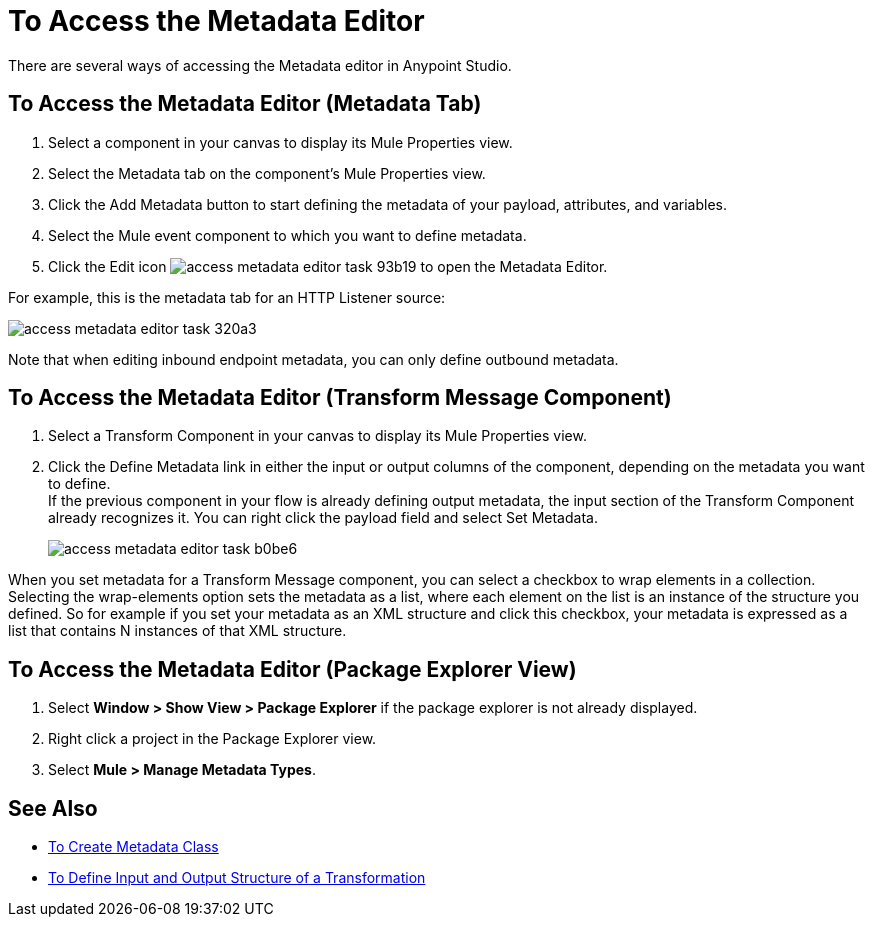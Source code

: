 = To Access the Metadata Editor

There are several ways of accessing the Metadata editor in Anypoint Studio.

== To Access the Metadata Editor (Metadata Tab)

. Select a component in your canvas to display its Mule Properties view.
. Select the Metadata tab on the component's Mule Properties view.
. Click the Add Metadata button to start defining the metadata of your payload, attributes, and variables.
. Select the  Mule event component to which you want to define metadata.
. Click the Edit icon image:access-metadata-editor-task-93b19.png[] to open the Metadata Editor.

For example, this is the metadata tab for an HTTP Listener source:

image::access-metadata-editor-task-320a3.png[]

Note that when editing inbound endpoint metadata, you can only define outbound metadata.

== To Access the Metadata Editor (Transform Message Component)

. Select a Transform Component in your canvas to display its Mule Properties view.
. Click the Define Metadata link in either the input or output columns of the component, depending on the metadata you want to define. +
If the previous component in your flow is already defining output metadata, the input section of the Transform Component already recognizes it. You can right click the payload field and select Set Metadata.
+
image::access-metadata-editor-task-b0be6.png[]

When you set metadata for a Transform Message component, you can select a checkbox to wrap elements in a collection. Selecting the wrap-elements option sets the metadata as a list, where each element on the list is an instance of the structure you defined. So for example if you set your metadata as an XML structure and click this checkbox, your metadata is expressed as a list that contains N instances of that XML structure.

== To Access the Metadata Editor (Package Explorer View)

. Select *Window > Show View > Package Explorer* if the package explorer is not already displayed.
. Right click a project in the Package Explorer view.
. Select *Mule > Manage Metadata Types*.

== See Also

* link:create-metadata-class-task[To Create Metadata Class]
* link:/mule4-user-guide/v/4.1/transform-input-output-structure-transformation-studio-task[To Define Input and Output Structure of a Transformation]
